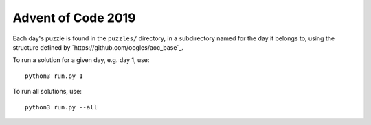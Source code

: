 Advent of Code 2019
===================

Each day's puzzle is found in the ``puzzles/`` directory, in a subdirectory named for the day it belongs to, using the structure defined by `https://github.com/oogles/aoc_base`_.

To run a solution for a given day, e.g. day 1, use::
    
    python3 run.py 1

To run all solutions, use::

    python3 run.py --all
